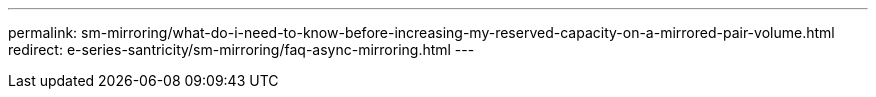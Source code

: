 ---
permalink: sm-mirroring/what-do-i-need-to-know-before-increasing-my-reserved-capacity-on-a-mirrored-pair-volume.html
redirect: e-series-santricity/sm-mirroring/faq-async-mirroring.html
---

